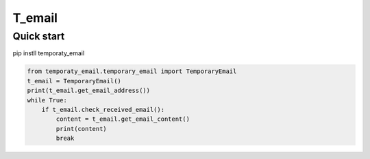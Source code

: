 =====
T_email
=====

Quick start
-----------
pip instll temporaty_email

.. code:: python

    from temporaty_email.temporary_email import TemporaryEmail
    t_email = TemporaryEmail()
    print(t_email.get_email_address())
    while True:
        if t_email.check_received_email():
            content = t_email.get_email_content()
            print(content)
            break
